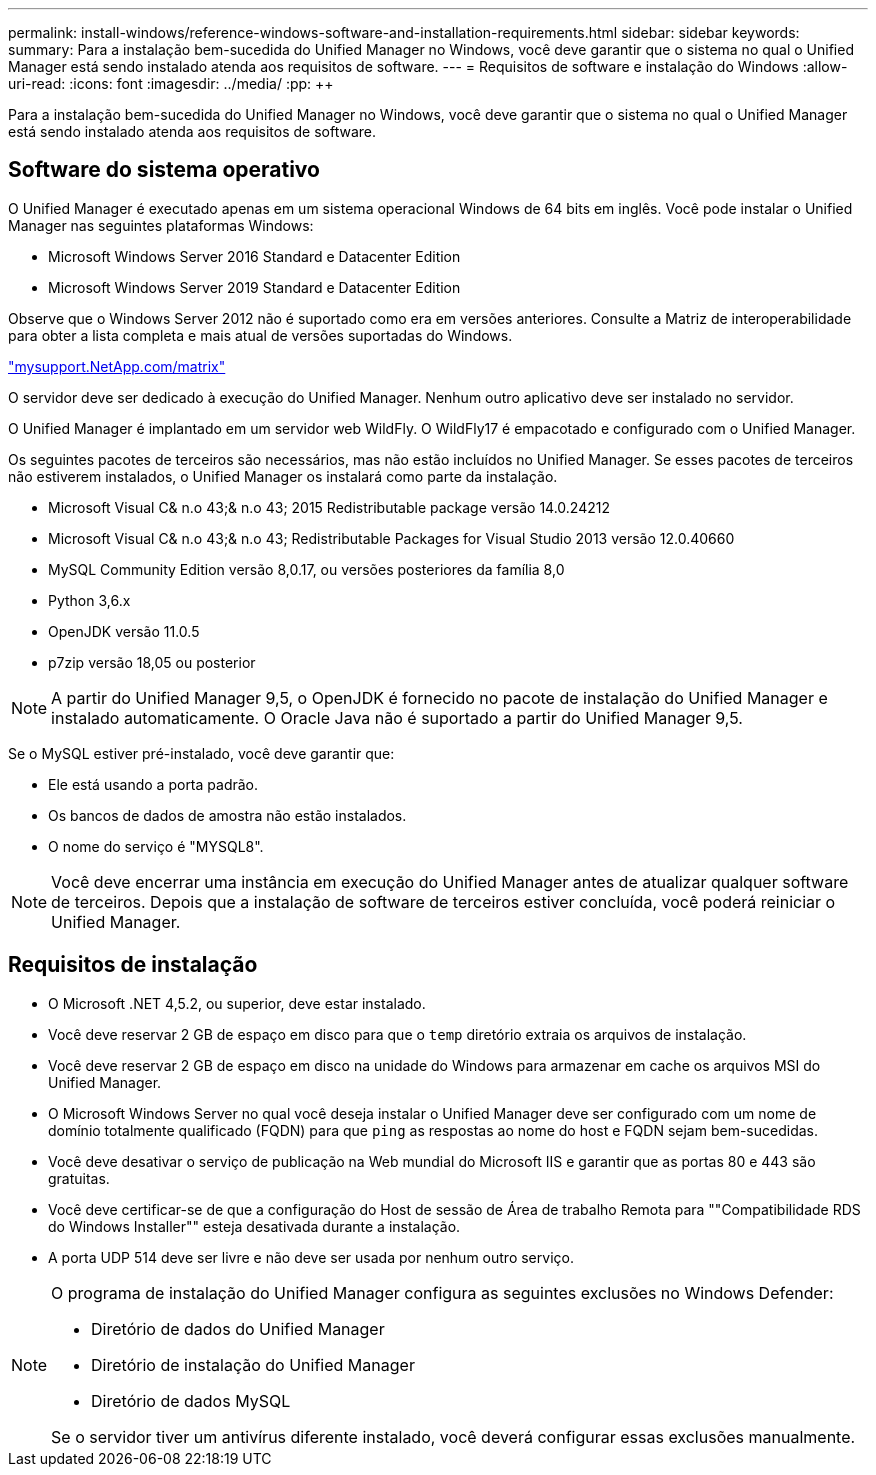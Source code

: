 ---
permalink: install-windows/reference-windows-software-and-installation-requirements.html 
sidebar: sidebar 
keywords:  
summary: Para a instalação bem-sucedida do Unified Manager no Windows, você deve garantir que o sistema no qual o Unified Manager está sendo instalado atenda aos requisitos de software. 
---
= Requisitos de software e instalação do Windows
:allow-uri-read: 
:icons: font
:imagesdir: ../media/
:pp: &#43;&#43;


[role="lead"]
Para a instalação bem-sucedida do Unified Manager no Windows, você deve garantir que o sistema no qual o Unified Manager está sendo instalado atenda aos requisitos de software.



== Software do sistema operativo

O Unified Manager é executado apenas em um sistema operacional Windows de 64 bits em inglês. Você pode instalar o Unified Manager nas seguintes plataformas Windows:

* Microsoft Windows Server 2016 Standard e Datacenter Edition
* Microsoft Windows Server 2019 Standard e Datacenter Edition


Observe que o Windows Server 2012 não é suportado como era em versões anteriores. Consulte a Matriz de interoperabilidade para obter a lista completa e mais atual de versões suportadas do Windows.

http://mysupport.netapp.com/matrix["mysupport.NetApp.com/matrix"]

O servidor deve ser dedicado à execução do Unified Manager. Nenhum outro aplicativo deve ser instalado no servidor.

O Unified Manager é implantado em um servidor web WildFly. O WildFly17 é empacotado e configurado com o Unified Manager.

Os seguintes pacotes de terceiros são necessários, mas não estão incluídos no Unified Manager. Se esses pacotes de terceiros não estiverem instalados, o Unified Manager os instalará como parte da instalação.

* Microsoft Visual C& n.o 43;& n.o 43; 2015 Redistributable package versão 14.0.24212
* Microsoft Visual C& n.o 43;& n.o 43; Redistributable Packages for Visual Studio 2013 versão 12.0.40660
* MySQL Community Edition versão 8,0.17, ou versões posteriores da família 8,0
* Python 3,6.x
* OpenJDK versão 11.0.5
* p7zip versão 18,05 ou posterior


[NOTE]
====
A partir do Unified Manager 9,5, o OpenJDK é fornecido no pacote de instalação do Unified Manager e instalado automaticamente. O Oracle Java não é suportado a partir do Unified Manager 9,5.

====
Se o MySQL estiver pré-instalado, você deve garantir que:

* Ele está usando a porta padrão.
* Os bancos de dados de amostra não estão instalados.
* O nome do serviço é "MYSQL8".


[NOTE]
====
Você deve encerrar uma instância em execução do Unified Manager antes de atualizar qualquer software de terceiros. Depois que a instalação de software de terceiros estiver concluída, você poderá reiniciar o Unified Manager.

====


== Requisitos de instalação

* O Microsoft .NET 4,5.2, ou superior, deve estar instalado.
* Você deve reservar 2 GB de espaço em disco para que o `temp` diretório extraia os arquivos de instalação.
* Você deve reservar 2 GB de espaço em disco na unidade do Windows para armazenar em cache os arquivos MSI do Unified Manager.
* O Microsoft Windows Server no qual você deseja instalar o Unified Manager deve ser configurado com um nome de domínio totalmente qualificado (FQDN) para que `ping` as respostas ao nome do host e FQDN sejam bem-sucedidas.
* Você deve desativar o serviço de publicação na Web mundial do Microsoft IIS e garantir que as portas 80 e 443 são gratuitas.
* Você deve certificar-se de que a configuração do Host de sessão de Área de trabalho Remota para ""Compatibilidade RDS do Windows Installer"" esteja desativada durante a instalação.
* A porta UDP 514 deve ser livre e não deve ser usada por nenhum outro serviço.


[NOTE]
====
O programa de instalação do Unified Manager configura as seguintes exclusões no Windows Defender:

* Diretório de dados do Unified Manager
* Diretório de instalação do Unified Manager
* Diretório de dados MySQL


Se o servidor tiver um antivírus diferente instalado, você deverá configurar essas exclusões manualmente.

====